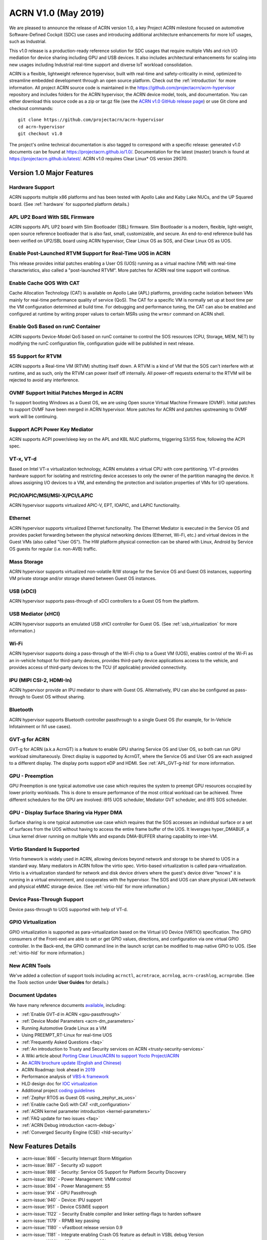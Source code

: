 .. _release_notes_1.0:

ACRN V1.0 (May 2019)
####################

We are pleased to announce the release of ACRN version 1.0, a key
Project ACRN milestone focused on automotive Software-Defined Cockpit
(SDC) use cases and introducing additional architecture enhancements for
more IoT usages, such as Industrial.

This v1.0 release is a production-ready reference solution for SDC
usages that require multiple VMs and rich I/O mediation for device
sharing including GPU and USB devices. It also includes architectural
enhancements for scaling into new usages including Industrial real-time
support and diverse IoT workload consolidation.

ACRN is a flexible, lightweight reference hypervisor, built with
real-time and safety-criticality in mind, optimized to streamline embedded
development through an open source platform. Check out the :ref:`introduction` for more information.
All project ACRN source code is maintained in the https://github.com/projectacrn/acrn-hypervisor
repository and includes folders for the ACRN hypervisor, the ACRN device
model, tools, and documentation. You can either download this source code as
a zip or tar.gz file (see the `ACRN v1.0 GitHub release page
<https://github.com/projectacrn/acrn-hypervisor/releases/tag/v1.0>`_)
or use Git clone and checkout commands::

   git clone https://github.com/projectacrn/acrn-hypervisor
   cd acrn-hypervisor
   git checkout v1.0

The project's online technical documentation is also tagged to correspond
with a specific release: generated v1.0 documents can be found at https://projectacrn.github.io/1.0/.
Documentation for the latest (master) branch is found at https://projectacrn.github.io/latest/.
ACRN v1.0 requires Clear Linux* OS version 29070.

Version 1.0 Major Features
**************************

Hardware Support
================
ACRN supports multiple x86 platforms and has been tested with Apollo
Lake and Kaby Lake NUCs, and the UP Squared board.
(See :ref:`hardware` for supported platform details.)

APL UP2 Board With SBL Firmware
===============================
ACRN supports APL UP2 board with Slim Bootloader (SBL) firmware.
Slim Bootloader is a modern, flexible, light-weight,
open source reference bootloader that is also  fast, small,
customizable, and secure. An end-to-end reference build has been verified
on UP2/SBL board using ACRN hypervisor, Clear Linux OS as SOS, and Clear
Linux OS as UOS.

Enable Post-Launched RTVM Support for Real-Time UOS in ACRN
===========================================================
This release provides initial patches enabling a User OS (UOS) running as a
virtual machine (VM) with real-time characteristics,
also called a "post-launched RTVM". More patches for ACRN real time support will continue.

Enable Cache QOS With CAT
=========================
Cache Allocation Technology (CAT) is available on Apollo Lake (APL) platforms,
providing cache isolation between VMs mainly for real-time performance quality
of service (QoS). The CAT for a specific VM is normally set up at boot time per
the VM configuration determined at build time. For debugging and performance
tuning, the CAT can also be enabled and configured at runtime by writing proper
values to certain MSRs using the ``wrmsr`` command on ACRN shell.

Enable QoS Based on runC Container
==================================
ACRN supports Device-Model QoS based on runC container to control
the SOS resources (CPU, Storage, MEM, NET) by modifying the runC configuration file,
configuration guide will be published in next release.

S5 Support for RTVM
===================
ACRN supports a Real-time VM (RTVM) shutting itself down. A RTVM is a kind
of VM that the SOS can't interfere with at runtime, and as such, only the
RTVM can power itself off internally. All power-off requests external to the
RTVM will be rejected to avoid any interference.

OVMF Support Initial Patches Merged in ACRN
===========================================
To support booting Windows as a Guest OS, we are using
Open source Virtual Machine Firmware (OVMF). Initial
patches to support OVMF have been merged in ACRN hypervisor. More patches for
ACRN and patches upstreaming to OVMF work will be continuing.

Support ACPI Power Key Mediator
===============================
ACRN supports ACPI power/sleep key on the APL and KBL NUC platforms, triggering
S3/S5 flow, following the ACPI spec.

VT-x, VT-d
==========
Based on Intel VT-x virtualization technology, ACRN emulates a virtual CPU
with core partitioning. VT-d provides hardware support
for isolating and restricting device accesses to only the owner of the
partition managing the device. It allows assigning I/O devices to a VM,
and extending the protection and isolation properties of VMs for
I/O operations.

PIC/IOAPIC/MSI/MSI-X/PCI/LAPIC
==============================
ACRN hypervisor supports virtualized APIC-V, EPT, IOAPIC, and LAPIC functionality.

Ethernet
========
ACRN hypervisor supports virtualized Ethernet functionality. The Ethernet
Mediator is executed in the Service OS and provides packet forwarding between
the physical networking devices (Ethernet, Wi-Fi, etc.) and virtual devices in
the Guest VMs (also called "User OS"). The HW platform physical connection can be shared
with Linux, Android by Service OS guests for regular (i.e. non-AVB) traffic.

Mass Storage
============
ACRN hypervisor supports virtualized non-volatile R/W storage for the Service
OS and Guest OS instances, supporting VM private storage and/or storage shared
between Guest OS instances.

USB (xDCI)
==========
ACRN hypervisor supports pass-through of xDCI
controllers to a Guest OS from the platform.

USB Mediator (xHCI)
===================
ACRN hypervisor supports an emulated USB xHCI controller for Guest OS.
(See :ref:`usb_virtualization` for more information.)

Wi-Fi
=====
ACRN hypervisor supports doing a pass-through of the Wi-Fi chip to
a Guest VM (UOS), enables control of the Wi-Fi as an in-vehicle hotspot for third-party
devices, provides third-party device applications access to the vehicle, and
provides access of third-party devices to the TCU (if applicable) provided connectivity.

IPU (MIPI CSI-2, HDMI-In)
=========================
ACRN hypervisor provide an IPU mediator to share with Guest OS. Alternatively, IPU
can also be configured as pass-through to Guest OS without sharing.

Bluetooth
=========
ACRN hypervisor supports Bluetooth controller passthrough to a single Guest
OS (for example, for In-Vehicle Infotainment or IVI use cases).

GVT-g for ACRN
==============
GVT-g for ACRN (a.k.a AcrnGT) is a feature to enable GPU sharing Service OS
and User OS, so both can run GPU workload simultaneously. Direct display is
supported by AcrnGT, where the Service OS and User OS are each assigned to
a different display. The display ports support eDP and HDMI. See :ref:`APL_GVT-g-hld`
for more information.

GPU - Preemption
================
GPU Preemption is one typical automotive use case which requires the system
to preempt GPU resources occupied by lower priority workloads. This is done
to ensure performance of the most critical workload can be achieved. Three
different schedulers for the GPU are involved: i915 UOS scheduler, Mediator
GVT scheduler, and i915 SOS scheduler.

GPU - Display Surface Sharing via Hyper DMA
===========================================
Surface sharing is one typical automotive use case which requires that the
SOS accesses an individual surface or a set of surfaces from the UOS without
having to access the entire frame buffer of the UOS. It leverages hyper_DMABUF,
a Linux kernel driver running on multiple VMs and expands DMA-BUFFER sharing
capability to inter-VM.

Virtio Standard Is Supported
============================
Virtio framework is widely used in ACRN, allowing devices beyond network and
storage to be shared to UOS in a standard way. Many mediators in ACRN follow
the virtio spec. Virtio-based virtualization is called para-virtualization.
Virtio is a virtualization standard for network and disk device drivers where
the guest's device driver "knows" it is running in a virtual environment, and
cooperates with the hypervisor. The SOS and UOS can share physical LAN network
and physical eMMC storage device. (See :ref:`virtio-hld` for more information.)

Device Pass-Through Support
===========================
Device pass-through to UOS supported with help of VT-d.

GPIO Virtualization
===================
GPIO virtualization is supported as para-virtualization based on the Virtual
I/O Device (VIRTIO) specification. The GPIO consumers of the Front-end are able
to set or get GPIO values, directions, and configuration via one virtual GPIO
controller. In the Back-end, the GPIO command line in the launch script can be
modified to map native GPIO to UOS. (See :ref:`virtio-hld` for more information.)

New ACRN Tools
==============
We've added a collection of support tools including ``acrnctl``, ``acrntrace``, ``acrnlog``,
``acrn-crashlog``, ``acrnprobe``. (See the `Tools` section under **User Guides** for details.)

Document Updates
================
We have many reference documents `available
<https://projectacrn.github.io>`_, including:

* :ref:`Enable GVT-d in ACRN <gpu-passthrough>`
* :ref:`Device Model Parameters <acrn-dm_parameters>`
* Running Automotive Grade Linux as a VM
* Using PREEMPT_RT-Linux for real-time UOS
* :ref:`Frequently Asked Questions <faq>`
* :ref:`An introduction to Trusty and Security services on ACRN <trusty-security-services>`
* A Wiki article about `Porting Clear Linux/ACRN to support Yocto Project/ACRN
  <https://github.com/projectacrn/acrn-hypervisor/wiki/Yocto-based-Service-OS-(SOS)-and-User-OS-(UOS)-on-ACRN>`_
* An `ACRN brochure update (English and Chinese)
  <https://projectacrn.org/#code-docs>`_
* ACRN Roadmap: look ahead in `2019
  <https://projectacrn.org/wp-content/uploads/sites/59/2019/02/ACRN-Rodamap-2019.pdf>`_
* Performance analysis of `VBS-k framework
  <https://projectacrn.github.io/latest/developer-guides/VBSK-analysis.html>`_
* HLD design doc for `IOC virtualization
  <https://projectacrn.github.io/latest/developer-guides/hld/hld-APL_GVT-g.html?highlight=hld>`_
* Additional project `coding guidelines
  <coding_guidelines.html>`_
* :ref:`Zephyr RTOS as Guest OS <using_zephyr_as_uos>`
* :ref:`Enable cache QoS with CAT <rdt_configuration>`
* :ref:`ACRN kernel parameter introduction <kernel-parameters>`
* :ref:`FAQ update for two issues <faq>`
* :ref:`ACRN Debug introduction <acrn-debug>`
* :ref:`Converged Security Engine (CSE) <hld-security>`

New Features Details
********************

- :acrn-issue:`866` - Security Interrupt Storm Mitigation
- :acrn-issue:`887` - Security xD support
- :acrn-issue:`888` - Security: Service OS Support for Platform Security Discovery
- :acrn-issue:`892` - Power Management: VMM control
- :acrn-issue:`894` - Power Management: S5
- :acrn-issue:`914` - GPU Passthrough
- :acrn-issue:`940` - Device: IPU support
- :acrn-issue:`951` - Device CS(M)E support
- :acrn-issue:`1122` - Security Enable compiler and linker setting-flags to harden software
- :acrn-issue:`1179` - RPMB key passing
- :acrn-issue:`1180` - vFastboot release version 0.9
- :acrn-issue:`1181` - Integrate enabling Crash OS feature as default in VSBL debug Version
- :acrn-issue:`1182` - vSBL to support ACPI customization
- :acrn-issue:`1240` - [APL][IO Mediator] Enable VHOST_NET & VHOST to accelerate guest networking with virtio_net.
- :acrn-issue:`1284` - [DeviceModel]Enable NHLT table in DM for audio passthrough
- :acrn-issue:`1329` - ioeventfd and irqfd implementation to support vhost on ACRN
- :acrn-issue:`1343` - Enable -Werror for ACRN hypervisor
- :acrn-issue:`1409` - Add support for profiling [sep/socwatch tools]
- :acrn-issue:`1455` - x2apic support for acrn
- :acrn-issue:`1498` - add watchdog MSI and INTR support in DM
- :acrn-issue:`1536` - dm: add virtio_mei mediator
- :acrn-issue:`1544` - dm: rpmb: Support RPMB mode config from launch.sh
- :acrn-issue:`1568` - Implement PCI emulation functionality in HV for UOS passthrough devices and SOS MSI/MSI-X remapping
- :acrn-issue:`1626` - support x2APIC mode for ACRN guests
- :acrn-issue:`1672` - L1TF mitigation
- :acrn-issue:`1701` - MISRA C compliance Naming Convention
- :acrn-issue:`1711` - msix.c use MMIO read/write APIs to access MMIO registers
- :acrn-issue:`1812` - export kdf_sha256 interface from crypto lib
- :acrn-issue:`1815` - improve emulation of I/O port CF9
- :acrn-issue:`1824` - implement "wbinvd" emulation
- :acrn-issue:`1832` - Add OVMF booting support for booting as an alternative to vSBL.
- :acrn-issue:`1882` - Extend the SOS CMA range from 64M to 128M
- :acrn-issue:`1915` - Enable Audio Mediator
- :acrn-issue:`1953` - Add cmdline option to disable/enable vhm module for guest
- :acrn-issue:`1995` - Support SBL firmware as boot loader on Apollo Lake UP2.
- :acrn-issue:`2011` - support DISCARD command for virtio-blk
- :acrn-issue:`2020` - DM: Enable QoS in ACRN, based on runC container
- :acrn-issue:`2056` - Enable SMAP in hypervisor
- :acrn-issue:`2170` - For UEFI based hardware platforms, one Clear Linux OS E2E build binary can be used for all platform's installation
- :acrn-issue:`2176` - Fix RTC issues in ACPI
- :acrn-issue:`2319` - Add vHPET support
- :acrn-issue:`2351` - Enable post-launched hybrid mode
- :acrn-issue:`2426` - Enable Interrupt Remapping feature
- :acrn-issue:`2431` - VPCI code cleanup
- :acrn-issue:`2448` - Adding support for socket as a backend for Virtio-Console
- :acrn-issue:`2462` - Enable cache QOS with CAT
- :acrn-issue:`2512` - GPIO virtualization
- :acrn-issue:`2708` - one binary for SBL and UEFI
- :acrn-issue:`2713` - Enable ACRN to boot Zephyr
- :acrn-issue:`2792` - Pass ACRN E820 map to OVMF
- :acrn-issue:`2865` - support S5 of Normal VM with lapic_pt

Fixed Issues Details
********************

- :acrn-issue:`424` - Clear Linux OS desktop GUI of SOS fails to launch
- :acrn-issue:`663` - Black screen displayed after booting SOS/UOS
- :acrn-issue:`676` - Hypervisor and DM version numbers incorrect
- :acrn-issue:`677` - SSD Disk ID is not consistent between SOS/UOS
- :acrn-issue:`706` - Invisible mouse cursor in UOS
- :acrn-issue:`707` - Issues found with instructions for using Ubuntu as SOS
- :acrn-issue:`721` - DM for IPU mediation
- :acrn-issue:`843` - ACRN boot failure
- :acrn-issue:`971` - acrncrashlog functions need to be enhance
- :acrn-issue:`1003` - CPU: cpu info is not correct
- :acrn-issue:`1071` - hypervisor cannot boot on skylake i5-6500
- :acrn-issue:`1101` - missing acrn_mngr.h
- :acrn-issue:`1125` - VPCI coding style and bugs fixes found in integration testing for partition mode
- :acrn-issue:`1126` - VPCI coding style and bugs fixes for partition mode
- :acrn-issue:`1209` - specific PCI device failed to passthrough to UOS
- :acrn-issue:`1268` - GPU hangs when running GfxBench Car Chase in SOS and UOS.
- :acrn-issue:`1270` - SOS and UOS play video but don't display video animation output on monitor.
- :acrn-issue:`1319` - SD card pass-through: UOS can't see SD card after UOS reboot.
- :acrn-issue:`1339` - SOS failed to boot with SSD+NVMe boot devices on KBL NUC
- :acrn-issue:`1432` - SOS failed boot
- :acrn-issue:`1774` - UOS cannot stop by command: acrnctl stop [vm name] in SOS
- :acrn-issue:`1775` - [APL UP2]ACRN debugging tool` - acrntrace cannot be used in SOS
- :acrn-issue:`1776` - [APL UP2]ACRN debugging tool` - acrnlog cannot be used in SOS
- :acrn-issue:`1777` - After UOS plays video for several minutes, the UOS image will be stagnant
- :acrn-issue:`1778` - MSDK: 1080p H264 video decode fails in UOS
- :acrn-issue:`1779` - gfxbench cannot run in SOS&UOS
- :acrn-issue:`1780` - Some video formats cannot be played in SOS.
- :acrn-issue:`1781` - Can not recognize the SD card in the SOS
- :acrn-issue:`1782` - UOS failed to get ip with the pass-throughed network card
- :acrn-issue:`1792` - System hang and reboot after run "LaaG Forced GPU Reset: subtest error-state-capture-vebox" in UOS
- :acrn-issue:`1794` - After SOS boots up, there's no output on SOS screen
- :acrn-issue:`1795` - SOS fails to get IP address
- :acrn-issue:`1796` - APL NUC fails to reboot sometimes
- :acrn-issue:`1825` - Need to clear memory region used by UOS before it exit
- :acrn-issue:`1837` - 'acrnctl list' shows incomplete VM names
- :acrn-issue:`1986` - UOS will hang once watchdog reset triggered
- :acrn-issue:`1987` - UOS will have same MAC address after launching UOS with virio-net
- :acrn-issue:`1996` - [APLNUC/KBLNUC/APLUP2]There is an error log when using "acrnd&" to boot UOS
- :acrn-issue:`1999` - [APLNUC][KBLNUC][APLUP2]UOS reset fails with acrnctl reset command
- :acrn-issue:`2000` - After launching UOS with Audio pass-through, Device (I2C0) doesn't exist in UOS DSDT.dsl
- :acrn-issue:`2030` - UP2 fails to boot with uart=disabled for hypervisor
- :acrn-issue:`2031` - UP2 serial port has no output
- :acrn-issue:`2043` - Fix incorrect vm_id captured when sampling PMU data
- :acrn-issue:`2052` - tpm_emulator code reshuffle
- :acrn-issue:`2086` - enable/disable snoop control bit per vm
- :acrn-issue:`2133` - The system will hang up and print some error info after boot UOS
- :acrn-issue:`2157` - Profiling: fix the profiling tool crash by page faults
- :acrn-issue:`2168` - Modify Makefile to save debug files
- :acrn-issue:`2200` - Won't build using ubuntu 16.04 LTS and binutils 2.26.1
- :acrn-issue:`2237` - Don't export two dma_bufs for the same importer in sos kernel
- :acrn-issue:`2257` - Profiling code clean up
- :acrn-issue:`2276` - OVMF failed to launch UOS on UP2
- :acrn-issue:`2277` - [APLNUC]Launch UOS with 5G memory will hang 2 minutes
- :acrn-issue:`2298` - Hard codes path to iasl
- :acrn-issue:`2298` - Hardcodes path to iasl
- :acrn-issue:`2316` - Tools don't respect CFLAGS/LDFLAGS from environment
- :acrn-issue:`2338` - [UP2]Lost 2G memory in SOS when using SBL as bootloader on UP2
- :acrn-issue:`2341` - vm exit trace position is not correct
- :acrn-issue:`2349` - SOS failed boot up with RELOC config enabled.
- :acrn-issue:`2355` - Switch the default up-notification vector from 0xF7 to 0xF3
- :acrn-issue:`2356` - fail to start UOS on the renamed device name of VHM module
- :acrn-issue:`2370` - Doesn't use parallel make in subbuilds
- :acrn-issue:`2371` - kconfig oldconfig doesn't work correctly
- :acrn-issue:`2389` - Need to add the dependency of $(LIB_FLAGS)
- :acrn-issue:`2410` - Launch UOS will occur page fault error when use the hypervisor build on Ubuntu
- :acrn-issue:`2422` - [PATCH] profiling: fix the system freeze issue when running profiling tool
- :acrn-issue:`2427` - Remove redundant apicv code from legacy vInterrupt inject path
- :acrn-issue:`2453` - Fix vHPET memory leak on device reset
- :acrn-issue:`2455` - host call stack disappear when dumping
- :acrn-issue:`2474` - Need to capture dropped sample info while profiling
- :acrn-issue:`2490` - systemd virtualization detection doesn't work
- :acrn-issue:`2516` - [UP2][SBL] System hang with DP monitor connected
- :acrn-issue:`2522` - Start ias in SOS, no display
- :acrn-issue:`2523` - UOS monitor does not display when using ias
- :acrn-issue:`2524` - [UP2][SBL] Launching UOS hang while weston is running in SOS
- :acrn-issue:`2528` - [APLUP2] SBL (built by SBL latest code) failed to boot ACRN hypervisor
- :acrn-issue:`2543` - vLAPIC: DCR not properly initialized
- :acrn-issue:`2548` - [APLNUC/KBLNUC][GVT][SOS/LAAG] Weston fails to play video in SOS and UOS
- :acrn-issue:`2572` - Startup SOS Fails
- :acrn-issue:`2588` - Uninitialized Variable is used in acrn_kernel/drivers/acrn/acrn_trace.c and acrn_hvlog.c
- :acrn-issue:`2597` - Return PIPEDSL from HW register instead of cached memory for Guest VGPU
- :acrn-issue:`2606` - HV crash during running VMM related Hypercall fuzzing test.
- :acrn-issue:`2624` - Loading PCI devices with table_count > CONFIG_MAX_MSIX_TABLE_NUM leads to writing outside of struct.
- :acrn-issue:`2643` - Ethernet pass-through, network card can't get ip in uos
- :acrn-issue:`2674` - VGPU needs the lock when updating ppggt/ggtt to avoid the race condition
- :acrn-issue:`2695` - UOS powers off or suspend while pressing power key, UOS has no response
- :acrn-issue:`2704` - Possible memory leak issues
- :acrn-issue:`2760` - [UP2]{SBL] make APL-UP2 SBL acrn-hypervisor sos image failed.
- :acrn-issue:`2772` - Enable PCI-E realtek MMC card for UOS
- :acrn-issue:`2780` - [APL_NUC KBL_NUC EFI_UP2]Update clear Linux missing acrn.efi file
- :acrn-issue:`2792` - Pass ACRN E820 map to OVMF
- :acrn-issue:`2829` - The ACRN hypervisor shell interactive help is rather terse
- :acrn-issue:`2830` - Warning when building the hypervisor
- :acrn-issue:`2851` - [APL/KBL/UP2][HV][LaaG]Uos cannot boot when acrnctl add Long_VMName of more than 26
- :acrn-issue:`2870` - Use 'sha512sum' for validating all virtual bootloaders

Known Issues
************

:acrn-issue:`1773` - USB Mediator: Can't find all devices when multiple USB devices connected [Reproduce rate:60%]
   After booting UOS with multiple USB devices plugged in, there's a 60% chance that one or more devices are not discovered.

   **Impact:** Cannot use multiple USB devices at same time.

   **Workaround:** Unplug and plug-in the unrecognized device after booting.

-----

:acrn-issue:`1991` - Input not accepted in UART Console for corner case
   Input is useless in UART Console for a corner case, demonstrated with these steps:

   1) Boot to SOS
   2) ssh into the SOS.
   3) use ``./launch_UOS.sh`` to boot UOS.
   4) On the host, use ``minicom -s dev/ttyUSB0``.
   5) Use ``sos_console 0`` to launch SOS.

   **Impact:** Fails to use UART for input.

   **Workaround:** Enter other keys before typing :kbd:`Enter`.

-----

:acrn-issue:`2267` - [APLUP2][LaaG] LaaG can't detect 4k monitor
   After launching UOS on APL UP2 , 4k monitor cannot be detected.

   **Impact:** UOS can't display on a 4k monitor.

   **Workaround:** Use a monitor with less than 4k resolution.

-----

:acrn-issue:`2278` - [KBLNUC] Cx/Px is not supported on KBLNUC
   C states and P states are not supported on KBL NUC.

   **Impact:** Power Management state-related operations in SOS/UOS on
   KBL NUC can't be used.

   **Workaround:** None

-----

:acrn-issue:`2279` - [APLNUC] After exiting UOS, SOS can't use USB keyboard and mouse
   After exiting UOS with mediator
   Usb_KeyBoard and Mouse, SOS cannot use the USB keyboard and mouse.

   These steps reproduce the issue:

   1) Insert USB keyboard and mouse in standard A port (USB3.0 port)
   2) Boot UOS by sharing the USB keyboard and mouse in cmd line:

      ``-s n,xhci,1-1:1-2:1-3:1-4:2-1:2-2:2-3:2-4 \``

   3) UOS access USB keyboard and mouse.
   4) Exit UOS.
   5) SOS tries to access USB keyboard and mouse, and fails.

   **Impact:** SOS cannot use USB keyboard and mouse in such case.

   **Workaround:** Unplug and plug-in the USB keyboard and mouse after exiting UOS.

-----

:acrn-issue:`2527` - System will crash after a few minutes running stress test ``crashme`` tool in SOS/UOS.
   System stress test may cause a system crash.

   **Impact:** System may crash in some stress situations.

   **Workaround:** None

-----

:acrn-issue:`2526` - Hypervisor crash when booting UOS with acrnlog running with mem loglevel=6
   If we use ``loglevel 3 6`` to change the mem loglevel to 6, we may hit a page fault in HV.

   **Impact:** Hypervisor may crash in some situation.

   **Workaround:** None

-----

:acrn-issue:`2753` - UOS cannot resume after suspend by pressing power key
   UOS cannot resume after suspend by pressing power key

   **Impact:** UOS may failed to resume after suspend by pressing the power key.

   **Workaround:** None

-----

:acrn-issue:`2974` - Launching Zephyr RTOS as a real-time UOS takes too long
    Launching Zephyr RTOS as a real-time UOS takes too long

    These steps reproduce the issue:

    1) Build Zephyr image by follow the `guide
       <https://projectacrn.github.io/latest/tutorials/using_zephyr_as_uos.html?highlight=zephyr>`_.
    2) Copy the "Zephyr.img", "OVMF.fd" and "launch_zephyr.sh" to ISD.
    3) execute the launch_zephyr.sh script.

    **Impact:** Launching Zephyr RTOS as a real-time UOS takes too long

    **Workaround:** None

-----

Change Log
**********

These commits have been added to the acrn-hypervisor repo since the v0.8
release in Apr 2019 (click on the CommitID link to see details):

.. comment

   This list is obtained from this git command (update the date to pick up
   changes since the last release):

   git log --pretty=format:'- :acrn-commit:`%h` - %s' --after="2018-03-01"

- :acrn-commit:`bed57dd2` - HV: vuart: enable connect mode for VM
- :acrn-commit:`235d8861` - HV: vuart: enable vuart console for VM
- :acrn-commit:`3c92d7bb` - HV: vuart: refine vuart config
- :acrn-commit:`1234f4f7` - HV: shell: rename sos_console to vm_console
- :acrn-commit:`2362e585` - HV: correct usage of GUEST_FLAG_IO_COMPLETION_POLLING
- :acrn-commit:`578592b5` - vlapic: refine IPI broadcast to support x2APIC mode
- :acrn-commit:`581c0a23` - HV: move AP_MASK to cpu.h
- :acrn-commit:`7b6fe145` - HV: Remove unnecssary indent in pm.c
- :acrn-commit:`a85d11ca` - HV: Add prefix 'p' before 'cpu' to physical cpu related functions
- :acrn-commit:`25741b62` - HV: fix the issue of ACRN_REQUEST_EXCP flag is not cleared.
- :acrn-commit:`28d50f1b` - hv: vlapic: add apic register offset check API
- :acrn-commit:`70dd2544` - hv: vmsr: refine x2apic MSR bitmap setting
- :acrn-commit:`0c347e60` - hv: vlapic: wrap APICv check pending delivery interrupt
- :acrn-commit:`037fffc2` - hv: vlapic: wrap APICv inject interrupt API
- :acrn-commit:`1db8123c` - hv: virq: refine pending event inject coding style
- :acrn-commit:`fde2c07c` - hv: vlapic: minor fix about APICv inject interrupt
- :acrn-commit:`846b5cf6` - hv: vlapic: wrap APICv accept interrupt API
- :acrn-commit:`7852719a` - ACRN: tool: Fix buffer overflow risk in acrnctl
- :acrn-commit:`763d2183` - DM: virtio-gpio: fix array overflow issue
- :acrn-commit:`f3f870b7` - dm: uart: use mevent_add only when it is a tty
- :acrn-commit:`30609565` - dm: fix possible null pointer dereference in pci_gvt_deinit
- :acrn-commit:`f991d179` - hv: fix possible buffer overflow in vlapic.c
- :acrn-commit:`2c13ac74` - hv: vmcs: minor fix about APICv feature setting
- :acrn-commit:`4fc20097` - hv: instr_emul: check the bit 0(w bit) of opcode when necessary
- :acrn-commit:`7ccb44af` - HV: Remove dead loop in stop_cpus
- :acrn-commit:`91c14081` - HV: Reset physical core of lapic_pt vm when shutdown
- :acrn-commit:`e52917f7` - HV: Reshuffle start_cpus and start_cpu
- :acrn-commit:`cfe8637c` - HV: Kconfig: Remove CPU_UP_TIMEOUT
- :acrn-commit:`565f3c72` - HV: Clear DM set guest_flags when shutdown vm
- :acrn-commit:`a3207b2b` - hv: allocate vpid based on vm_id and vcpu_id mapping
- :acrn-commit:`9673f3da` - HV: validate target vm in hypercall
- :acrn-commit:`82181f4c` - HV: remove ifndef on vpci_set_ptdev_intr_info
- :acrn-commit:`aef5a4fd` - hv: free ptdev device IRQs when shutting down VM
- :acrn-commit:`82fa9946` - dm: safely access MMIO hint in MMIO emulation
- :acrn-commit:`4c38ff00` - dm: completely remove enable_bar()/disable_bar() functions
- :acrn-commit:`a718fbe8` - dm: pci: change return type to bool
- :acrn-commit:`887d4168` - hv: check vm state before creating a VM
- :acrn-commit:`fa475540` - hv: seed: fix potential NULL pointer dereferencing
- :acrn-commit:`334c5ae7` - hv: ept: correct EPT mapping gpa check
- :acrn-commit:`aee9f3c6` - hv: reset per cpu sbuf pointers during vcpu reset
- :acrn-commit:`56acaacc` - hv: vlapic: add TPR below threshold implement
- :acrn-commit:`a4c9cb99` - hv:change register_mmio_emulation_handler to void
- :acrn-commit:`f1aa35a2` - doc: add security advisory section in ACRN introduction website
- :acrn-commit:`3e19d62b` - doc: update coding guidelines
- :acrn-commit:`bba43290` - Setting up KBL serial console on the GSG
- :acrn-commit:`0ae5ef3a` - dm: add IOCTL command to get platform information
- :acrn-commit:`5a51d0bf` - hv: Add host CR2 to exception dump
- :acrn-commit:`b1e68453` - hv: enable vMCE from guest CPUID
- :acrn-commit:`35ef11e6` - HV: enable lapic passthru for logical partition VM1
- :acrn-commit:`824caf8c` - hv: Remove need for init_fallback_iommu_domain and fallback_iommu_domain
- :acrn-commit:`948d58fb` - acrn-dm: enable debug option for acrn-dm
- :acrn-commit:`2e5a6e28` - watchdog: map the watchdog reset to warm reset
- :acrn-commit:`2f4e3207` - dm: virtio-input: adapt Windows virtio-input driver
- :acrn-commit:`81158579` - dm: pci: unregister bars which are still enabled in pci_emul_free_bars
- :acrn-commit:`fd389cb1` - dm: disable ACPI PM timer
- :acrn-commit:`98dfc6f2` - dm: virtio-block: extend the max iov number of virtio block
- :acrn-commit:`fa7f6c2c` - dm: fix deadlock between emulate_mem and un/register_mem
- :acrn-commit:`d648df76` - dm: register_bar/unregister_bar when bar enable/disable
- :acrn-commit:`b838e9b7` - dm: pm: mask the higher bits of parameter of smi_cmd handler
- :acrn-commit:`15966f94` - dm: uart: add uart over tcp support
- :acrn-commit:`48be6f1f` - HV:config:Add config to enable logic partition on KBL NUC i7
- :acrn-commit:`c4c788ca` - HV:BSP:Update firmware detection and operations selecting logic
- :acrn-commit:`a13c19b4` - HV:EFI-STUB:UEFI loader name supporting
- :acrn-commit:`048d72fd` - tools: acrn-crashlog: fix some possible memory leak
- :acrn-commit:`46480f6e` - hv: add new hypercall to fetch platform configurations
- :acrn-commit:`e216f306` - tools: acrn-mngr: add delay to allow user to prevent VM autostart for debug
- :acrn-commit:`8c2ab95f` - tools: acrnd: fix wait_for_stop() return wrong vm state
- :acrn-commit:`2b900a43` - tools: acrn-manager: fix mngr_send_msg() return 0 when read ack fail
- :acrn-commit:`6ac9e15a` - dm: fix possible memory leak in 'load_elf32()'
- :acrn-commit:`e50c0c88` - tools: acrn-manager: fix the possibility of creating directory at will by no permission process
- :acrn-commit:`16a2af57` - hv: Build mptable for guest if VM type is Pre-Launched
- :acrn-commit:`869de397` - hv: rename 'assign_iommu_device' and 'unassign_iommu_device'
- :acrn-commit:`ccecd550` - HV: show VM UUID in shell
- :acrn-commit:`445999af` - HV: make vm id statically by uuid
- :acrn-commit:`cb10dc7e` - HV: return bool in sanitize_vm_config
- :acrn-commit:`60712343` - HV: use term of UUID
- :acrn-commit:`4557033a` - hv: vlapic: minor fix about vlapic write
- :acrn-commit:`fa8fa37c` - hv: vlapic: remove vlapic_rdmsr/wrmsr
- :acrn-commit:`ad1bfd95` - hv: move pci.h to include/hw
- :acrn-commit:`69627ad7` - hv: rename io_emul.c to vmx_io.c
- :acrn-commit:`17faa897` - hv:move common/io_req.c/h to dm folder
- :acrn-commit:`2b79c6df` - hv:move some common APIs to io_req.c
- :acrn-commit:`0a1c016d` - hv: move 'emul_pio[]' from strcut vm_arch to acrn_vm
- :acrn-commit:`35c8437b` - hv:move 'fire_vhm_interrupt' to io_emul.c
- :acrn-commit:`e7605fad` - doc: fix misspellings
- :acrn-commit:`c42f5c5c` - Add description of enabling serial console for KBL NUC.
- :acrn-commit:`8ee00c1e` - Update doc/getting-started/gsg_quick_setup.sh
- :acrn-commit:`1312fc6f` - Update doc/getting-started/gsg_quick_setup.sh
- :acrn-commit:`64f74b76` - Update doc/getting-started/gsg_quick_setup.sh
- :acrn-commit:`c3b9b4c1` - Update doc/getting-started/gsg_quick_setup.sh
- :acrn-commit:`f964ee92` - Update doc/getting-started/gsg_quick_setup.sh
- :acrn-commit:`595744a3` - Update doc/getting-started/gsg_quick_setup.sh
- :acrn-commit:`07baa83c` - Update doc/getting-started/gsg_quick_setup.sh
- :acrn-commit:`bf51fb03` - Update doc/getting-started/gsg_quick_setup.sh
- :acrn-commit:`b1adc035` - Update doc/getting-started/gsg_quick_setup.sh
- :acrn-commit:`65ed6c61` - Update doc/getting-started/gsg_quick_setup.sh
- :acrn-commit:`875fc6e8` - Update doc/getting-started/gsg_quick_setup.sh
- :acrn-commit:`a6df7440` - Update doc/getting-started/gsg_quick_setup.sh
- :acrn-commit:`7ff61fb8` - Update doc/getting-started/gsg_quick_setup.sh
- :acrn-commit:`76b34ee7` - Update doc/getting-started/gsg_quick_setup.sh
- :acrn-commit:`a7f7b854` - Add gsg quick setup script.
- :acrn-commit:`122685b7` - DM USB: xHCI: refine the failure process logic of control transfer
- :acrn-commit:`69152647` - hv: Use virtual APIC IDs for Pre-launched VMs
- :acrn-commit:`8796ded2` - DM USB: fix SWWDT_UNHANDLED issue
- :acrn-commit:`8bd7b9be` - DM USB: xHCI: fix an logic error during USB reset
- :acrn-commit:`b570755f` - Domain id and name added to launch_uos.sh
- :acrn-commit:`6eaadc34` - dm: passthru: support SD hotplug
- :acrn-commit:`784bfa28` - DM USB: xHCI: fix an issue during BULK transfer
- :acrn-commit:`e30cd452` - doc: tweak home page redirect to latest
- :acrn-commit:`63743d8b` - DM USB: xHCI: WA for an isochronous crash issue
- :acrn-commit:`f0e7ce6a` - version: 1.0-unstable
